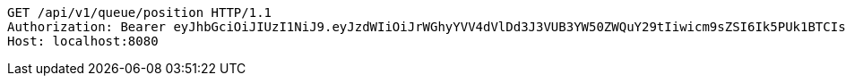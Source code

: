 [source,http,options="nowrap"]
----
GET /api/v1/queue/position HTTP/1.1
Authorization: Bearer eyJhbGciOiJIUzI1NiJ9.eyJzdWIiOiJrWGhyYVV4dVlDd3J3VUB3YW50ZWQuY29tIiwicm9sZSI6Ik5PUk1BTCIsImlhdCI6MTcxNjk3OTQ4MCwiZXhwIjoxNzE2OTgzMDgwfQ.LvpaqoS15x7SlmAyl143WEfsqng7VEKiJ49WAvrLDJM
Host: localhost:8080

----